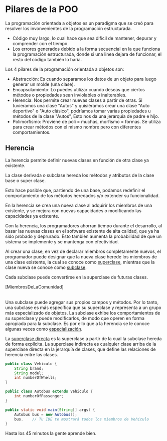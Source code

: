 

* Pilares de la POO
La programación orientada a objetos es un paradigma que se creó para resolver los invonvenientes de la programación estructurada.
- Código muy largo, lo cual hace que sea dificil de mantener, depurar y comprender con el tiempo.
- Los errores generados debido a la forma secuencial en la que funciona la programación estructurada, donde si una linea dejara de funcionar, el resto del código también lo haría.

Los 4 pilares de la programación orientada a objetos son:
- Abstracción: Es cuando separamos los datos de un objeto para luego generar un molde (una clase).
- Encapsulamiento: Lo puedes utilizar cuando deseas que ciertos métodos o propiedades sean inviolables o inalterables.
- Herencia: Nos permite crear nuevas clases a partir de otras. Si tuvieramos una clase "Autos" y quisiéramos crear una clase "Auto deportivo" o "Auto clásico", podríamos tomar varias propiedades u métodos de la clase "Autos", Esto nos da una jerarquía de padre e hijo.
- Polimorfismo: Proviene de poli = muchas, morfismo = formas. Se utiliza para crear métodos con el mismo nombre pero con diferentes comportamientos.

** Herencia
La herencia permite definir nuevas clases en función de otra clase ya existente.

La clase derivada o subclase hereda los métodos y atributos de la clase base o super clase.

Esto hace posible que, partiendo de una base, podamos redefinir el comportamiento de los métodos heredados y/o extender su funcionalidad.

En la herencia se crea una nueva clase al adquirir los miembros de una existente, y se mejora con nuevas capacidades o modificando las capacidades ya existente.

Con la herencia, los programadores ahorran tiempo durante el desarrollo, al basar las nuevas clases en el software existente de alta calidad, que ya ha sido probado y deprurado. Esto también aumenta la probabilidad de que un sistema se implemente y se mantenga con efectividad.

Al crear una clase, en vez de declarar miembros completamente nuevos, el programador puede designar que la nueva clase herede los miembros de una clase existente, la cual se conoce como _superclase_, mientras que la clase nueva se conoce como _subclase_.

Cada subclase puede convertirse en la superclase de futuras clases.

[MiembrosDeLaComunidad]
|-> [Empleado]
  |-> [Docente]
    |-> [Administrador]
    |-> [Maestr]
  |-> [Administrativo]
|-> [Estudiante]
|-> [Exalumno]

Una subclase puede agregar sus propios campos y métodos. Por lo tanto, una subclase es más específica que su superclase y representa a un grupo más especializado de objetos. La subclase exhibe los comportamientos de su superclase y puede modificarlos, de modo que operen en forma apropiada para la subclase. Es por ello que a la herencia se le conoce algunas veces como _especialización_.

La _superclase directa_ es la superclase a partir de la cual la subclase hereda de forma explícita. La superclase indirecta es cualquier clase arriba de la superclase directa en la jerarquía de clases, que define las relaciones de herencia entre las clases.

#+begin_src java
  public class Vehiculo {
      String brand;
      String model;
      int numberOfWhells;
  }

  public class Autobus extends Vehiculo {
      int numberOfPassenger;
  }

  public static void main(String[] args) {
      Autobus bus = new Autobus();
      bus.    // Tu IDE te mostrará todos los miembros de Vehiculo
  }
#+end_src

Hasta los 45 minutos la gente aprende bien.
